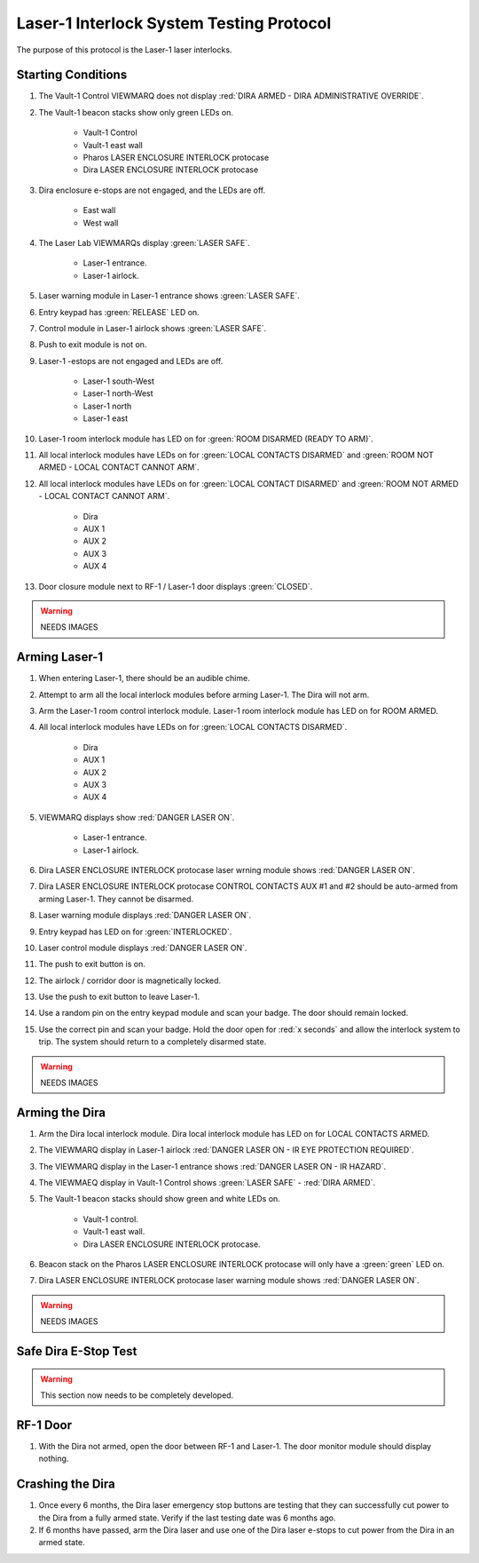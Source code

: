 .. role:: orange


Laser-1 Interlock System Testing Protocol
=========================================

The purpose of this protocol is the Laser-1 laser interlocks.


Starting Conditions
-------------------

#. The Vault-1 Control VIEWMARQ does not display :red:`DIRA ARMED - DIRA ADMINISTRATIVE OVERRIDE`.

#. The Vault-1 beacon stacks show only green LEDs on.

    - Vault-1 Control
    - Vault-1 east wall
    - Pharos LASER ENCLOSURE INTERLOCK protocase
    - Dira LASER ENCLOSURE INTERLOCK protocase

#. Dira enclosure e-stops are not engaged, and the LEDs are off.

    - East wall
    - West wall

#. The Laser Lab VIEWMARQs display :green:`LASER SAFE`.

    - Laser-1 entrance.
    - Laser-1 airlock.

#. Laser warning module in Laser-1 entrance shows :green:`LASER SAFE`.

#. Entry keypad has :green:`RELEASE` LED on.

#. Control module in Laser-1 airlock shows :green:`LASER SAFE`.

#. Push to exit module is not on.

#. Laser-1 -estops are not engaged and LEDs are off.

    - Laser-1 south-West
    - Laser-1 north-West
    - Laser-1 north
    - Laser-1 east

#. Laser-1 room interlock module has LED on for :green:`ROOM DISARMED (READY TO ARM)`.

#. All local interlock modules have LEDs on for :green:`LOCAL CONTACTS DISARMED` and :green:`ROOM NOT ARMED - LOCAL CONTACT CANNOT ARM`.

#. All local interlock modules have LEDs on for :green:`LOCAL CONTACT DISARMED` and :green:`ROOM NOT ARMED - LOCAL CONTACT CANNOT ARM`.

    - Dira
    - AUX 1
    - AUX 2
    - AUX 3
    - AUX 4

#. Door closure module next to RF-1 / Laser-1 door displays :green:`CLOSED`.

.. warning:: NEEDS IMAGES



Arming Laser-1
--------------

#. When entering Laser-1, there should be an audible chime.

#. Attempt to arm all the local interlock modules before arming Laser-1. 
   The Dira will not arm.

#. Arm the Laser-1 room control interlock module. 
   Laser-1 room interlock module has LED on for :orange:`ROOM ARMED`.

#. All local interlock modules have LEDs on for :green:`LOCAL CONTACTS DISARMED`.

    - Dira
    - AUX 1
    - AUX 2
    - AUX 3
    - AUX 4

#. VIEWMARQ displays show :red:`DANGER LASER ON`.

    - Laser-1 entrance.
    - Laser-1 airlock.

#. Dira LASER ENCLOSURE INTERLOCK protocase laser wrning module shows :red:`DANGER LASER ON`.

#. Dira LASER ENCLOSURE INTERLOCK protocase CONTROL CONTACTS AUX #1 and #2 should be auto-armed from arming Laser-1.
   They cannot be disarmed. 

#. Laser warning module displays :red:`DANGER LASER ON`.

#. Entry keypad has LED on for :green:`INTERLOCKED`.

#. Laser control module displays :red:`DANGER LASER ON`.

#. The push to exit button is on.

#. The airlock / corridor door is magnetically locked.

#. Use the push to exit button to leave Laser-1.

#. Use a random pin on the entry keypad module and scan your badge.
   The door should remain locked.

#. Use the correct pin and scan your badge.
   Hold the door open for :red:`x seconds` and allow the interlock system to trip.
   The system should return to a completely disarmed state. 

.. warning:: NEEDS IMAGES


Arming the Dira
---------------

#. Arm the Dira local interlock module. 
   Dira local interlock module has LED on for :orange:`LOCAL CONTACTS ARMED`.

#. The VIEWMARQ display in Laser-1 airlock :red:`DANGER LASER ON - IR EYE PROTECTION REQUIRED`.

#. The VIEWMARQ display in the Laser-1 entrance shows :red:`DANGER LASER ON - IR HAZARD`.

#. The VIEWMAEQ display in Vault-1 Control shows :green:`LASER SAFE` - :red:`DIRA ARMED`.

#. The Vault-1 beacon stacks should show green and white LEDs on.

    - Vault-1 control.
    - Vault-1 east wall.
    - Dira LASER ENCLOSURE INTERLOCK protocase.

#. Beacon stack on the Pharos LASER ENCLOSURE INTERLOCK protocase will only have a :green:`green` LED on.

#. Dira LASER ENCLOSURE INTERLOCK protocase laser warning module shows :red:`DANGER LASER ON`.

.. warning:: NEEDS IMAGES

Safe Dira E-Stop Test
---------------------

.. warning:: This section now needs to be completely developed.


RF-1 Door
---------

#. With the Dira not armed, open the door between RF-1 and Laser-1.
   The door monitor module should display nothing.


Crashing the Dira
-----------------

#. Once every 6 months, the Dira laser emergency stop buttons are testing that they can successfully cut power to the Dira from a fully armed state.
   Verify if the last testing date was 6 months ago. 

#. If 6 months have passed, arm the Dira laser and use one of the Dira laser e-stops to cut power from the Dira in an armed state.

